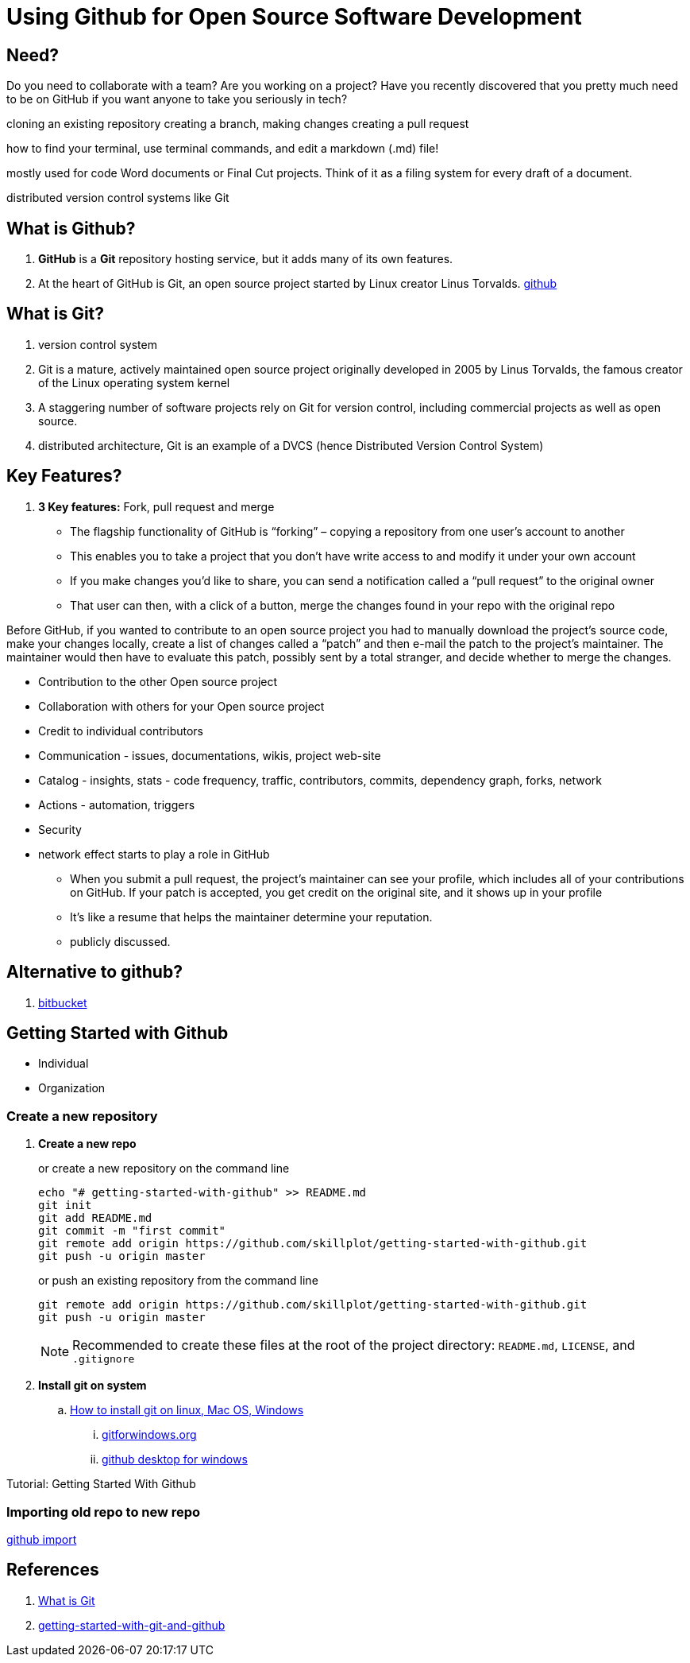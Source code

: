 = Using Github for Open Source Software Development




== Need?

Do you need to collaborate with a team?
Are you working on a project?
Have you recently discovered that you pretty much need to be on GitHub if you want anyone to take you seriously in tech?


cloning an existing repository
creating a branch, making changes
creating a pull request

how to find your terminal, use terminal commands, and edit a markdown (.md) file!

mostly used for code
Word documents or Final Cut projects. Think of it as a filing system for every draft of a document.

distributed version control systems like Git

== What is Github?

. *GitHub* is a *Git* repository hosting service, but it adds many of its own features.
. At the heart of GitHub is Git, an open source project started by Linux creator Linus Torvalds.
link:https://help.github.com/en/github[github]

== What is Git?

. version control system
. Git is a mature, actively maintained open source project originally developed in 2005 by Linus Torvalds, the famous creator of the Linux operating system kernel
. A staggering number of software projects rely on Git for version control, including commercial projects as well as open source.
. distributed architecture, Git is an example of a DVCS (hence Distributed Version Control System)


== Key Features?

. *3 Key features:* Fork, pull request and merge
  ** The flagship functionality of GitHub is “forking” – copying a repository from one user’s account to another
  ** This enables you to take a project that you don’t have write access to and modify it under your own account
  ** If you make changes you’d like to share, you can send a notification called a “pull request” to the original owner
  ** That user can then, with a click of a button, merge the changes found in your repo with the original repo

Before GitHub, if you wanted to contribute to an open source project you had to manually download the project’s source code, make your changes locally, create a list of changes called a “patch” and then e-mail the patch to the project’s maintainer. The maintainer would then have to evaluate this patch, possibly sent by a total stranger, and decide whether to merge the changes.


* Contribution to the other Open source project
* Collaboration with others for your Open source project
* Credit to individual contributors
* Communication - issues, documentations, wikis, project web-site
* Catalog - insights, stats - code frequency, traffic, contributors, commits, dependency graph, forks, network


* Actions - automation, triggers
* Security


* network effect starts to play a role in GitHub
  ** When you submit a pull request, the project’s maintainer can see your profile, which includes all of your contributions on GitHub. If your patch is accepted, you get credit on the original site, and it shows up in your profile
  ** It’s like a resume that helps the maintainer determine your reputation.
  ** publicly discussed.

== Alternative to github?

. link:https://bitbucket.org/[bitbucket]


== Getting Started with Github

* Individual
* Organization

=== Create a new repository

. *Create a new repo*
+
[source]
.or create a new repository on the command line
----
echo "# getting-started-with-github" >> README.md
git init
git add README.md
git commit -m "first commit"
git remote add origin https://github.com/skillplot/getting-started-with-github.git
git push -u origin master
----
+
[source]
.or push an existing repository from the command line
----
git remote add origin https://github.com/skillplot/getting-started-with-github.git
git push -u origin master
----
+
NOTE: Recommended to create these files at the root of the project directory: `README.md`, `LICENSE`, and `.gitignore`

. *Install git on system*
  .. link:https://www.atlassian.com/git/tutorials/install-git[How to install git on linux, Mac OS, Windows]
    ... link:https://gitforwindows.org/[gitforwindows.org]
    ... link:https://desktop.github.com/[github desktop for windows]

Tutorial: Getting Started With Github


=== Importing old repo to new repo

link:https://github.com/new/import[github import]


== References

. link:https://www.atlassian.com/git/tutorials/what-is-git[What is Git]
. link:https://towardsdatascience.com/getting-started-with-git-and-github-6fcd0f2d4ac6[getting-started-with-git-and-github]
